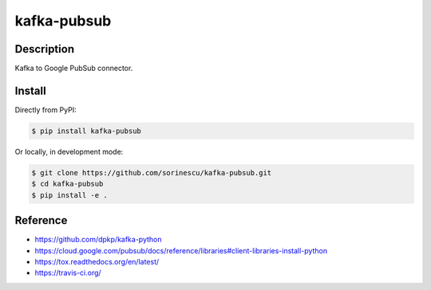 kafka-pubsub
============

Description
-----------

Kafka to Google PubSub connector.

.. image:: https://travis-ci.org/sorinescu/kafka-pubsub.svg?branch=master
    :target: https://travis-ci.org/sorinescu/kafka-pubsub

.. image:: https://coveralls.io/repos/github/sorinescu/kafka-pubsub/badge.svg?branch=master
    :target: https://coveralls.io/github/sorinescu/kafka-pubsub?branch=master


Install
-------

Directly from PyPI:

.. code:: bash

    $ pip install kafka-pubsub

Or locally, in development mode:

.. code:: bash

    $ git clone https://github.com/sorinescu/kafka-pubsub.git
    $ cd kafka-pubsub
    $ pip install -e .


Reference
---------

- `<https://github.com/dpkp/kafka-python>`_
- `<https://cloud.google.com/pubsub/docs/reference/libraries#client-libraries-install-python>`_
- `<https://tox.readthedocs.org/en/latest/>`_
- `<https://travis-ci.org/>`_
